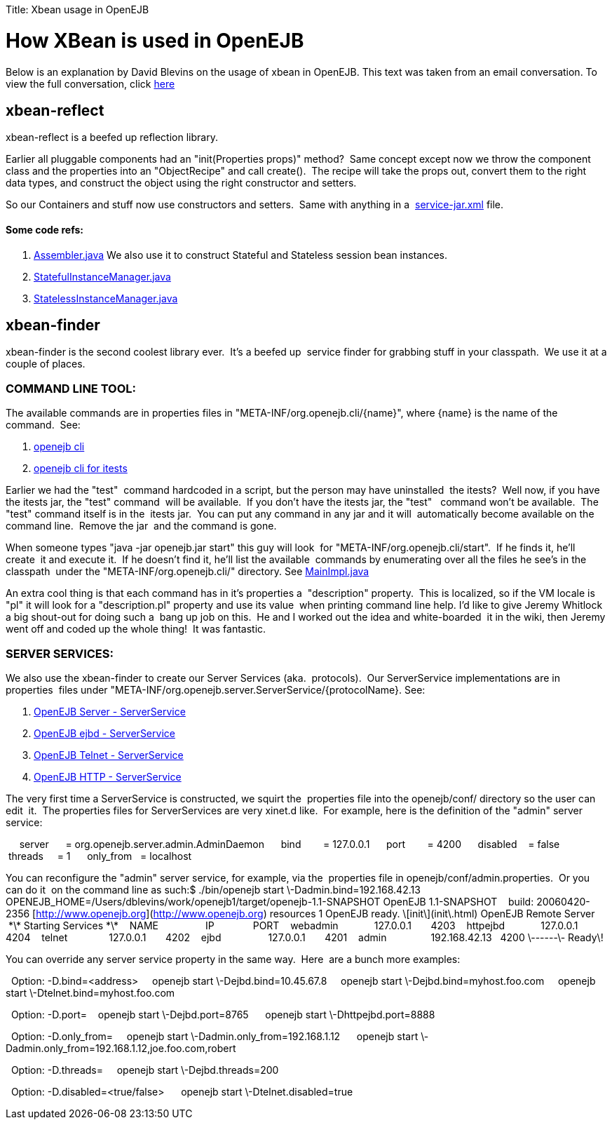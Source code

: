 :doctype: book

Title: Xbean usage in OpenEJB +++<a name="XbeanusageinOpenEJB-HowXBeanisusedinOpenEJB">++++++</a>+++

= How XBean is used in OpenEJB

Below is an explanation by David Blevins on the usage of xbean in OpenEJB.
This text was taken from an email conversation.
To view the full conversation, click&nbsp;http://www.nabble.com/How-is-XBean-used-in-OpenEJB-3--tf2148639.html#a5959172[here]

+++<a name="XbeanusageinOpenEJB-xbean-reflect">++++++</a>+++

== xbean-reflect

xbean-reflect is a beefed up reflection library.

Earlier all pluggable components had an "init(Properties props)" method?
&nbsp;Same concept except now we throw the component class and the properties into an "ObjectRecipe" and call create().
&nbsp;The recipe will take the props out, convert them to the right data types,  and construct the object using the right constructor and setters.

So our Containers and stuff now use constructors and setters.
&nbsp;Same with anything in a &nbsp;http://svn.apache.org/viewvc/tomee/tomee/trunk/container/openejb-core/src/main/resources/META-INF/org.apache.openejb/service-jar.xml?view=markup[service-jar.xml]  file.

+++<a name="XbeanusageinOpenEJB-Somecoderefs:">++++++</a>+++

[discrete]
==== Some code refs:

. http://svn.apache.org/viewvc/tomee/tomee/trunk/container/openejb-core/src/main/java/org/apache/openejb/assembler/classic/Assembler.java?revision=546308&view=markup[Assembler.java] We also use it to construct Stateful and Stateless session bean instances.
. http://svn.apache.org/viewvc/tomee/tomee/trunk/container/openejb-core/src/main/java/org/apache/openejb/core/stateful/StatefulInstanceManager.java?revision=546308&view=markup[StatefulInstanceManager.java]
. http://svn.apache.org/viewvc/tomee/tomee/trunk/container/openejb-core/src/main/java/org/apache/openejb/core/stateless/StatelessInstanceManager.java?revision=546308&view=markup[StatelessInstanceManager.java]

+++<a name="XbeanusageinOpenEJB-xbean-finder">++++++</a>+++

== xbean-finder

xbean-finder is the second coolest library ever.
&nbsp;It's a beefed up&nbsp;
service finder for grabbing stuff in your classpath.
&nbsp;We use it at a couple of places.

+++<a name="XbeanusageinOpenEJB-COMMANDLINETOOL:">++++++</a>+++

=== COMMAND LINE TOOL:

The available commands are in properties files in "META-INF/org.openejb.cli/\{name}", where \{name} is the name of the command.
&nbsp;See:

. http://svn.apache.org/viewvc/tomee/tomee/trunk/container/openejb-core/src/main/resources/META-INF/org.apache.openejb.cli/[openejb cli]
. http://svn.apache.org/viewvc/tomee/tomee/trunk/itests/openejb-itests-client/src/main/resources/META-INF/org.openejb.cli/[openejb cli for itests]

Earlier we had the "test"&nbsp;
command hardcoded in a script, but the person may have uninstalled&nbsp;
the itests?
&nbsp;Well now, if you have the itests jar, the "test" command&nbsp;
will be available.
&nbsp;If you don't have the itests jar, the "test" &nbsp;
command won't be available.
&nbsp;The "test" command itself is in the&nbsp;
itests jar.
&nbsp;You can put any command in any jar and it will&nbsp;
automatically become available on the command line.
&nbsp;Remove the jar&nbsp;
and the command is gone.

When someone types "java -jar openejb.jar start" this guy will look&nbsp;
for "META-INF/org.openejb.cli/start".
&nbsp;If he finds it, he'll create&nbsp;
it and execute it.
&nbsp;If he doesn't find it, he'll list the available&nbsp;
commands by enumerating over all the files he see's in the classpath&nbsp;
under the "META-INF/org.openejb.cli/" directory.
See http://svn.apache.org/viewvc/tomee/tomee/trunk/container/openejb-core/src/main/java/org/apache/openejb/cli/MainImpl.java?revision=546308&view=markup[MainImpl.java]

An extra cool thing is that each command has in it's properties a&nbsp;
"description" property.
&nbsp;This is localized, so if the VM locale is&nbsp;
"pl" it will look for a "description.pl" property and use its value&nbsp;
when printing command line help.
I'd like to give Jeremy Whitlock a big shout-out for doing such a&nbsp;
bang up job on this.
&nbsp;He and I worked out the idea and white-boarded&nbsp;
it in the wiki, then Jeremy went off and coded up the whole thing!&nbsp;
It was fantastic.

+++<a name="XbeanusageinOpenEJB-SERVERSERVICES:">++++++</a>+++

=== SERVER SERVICES:

We also use the xbean-finder to create our Server Services (aka.&nbsp;
protocols).
&nbsp;Our ServerService implementations are in properties&nbsp;
files under "META-INF/org.openejb.server.ServerService/\{protocolName}.
See:

. http://svn.apache.org/viewvc/tomee/tomee/trunk/server/openejb-server/src/main/resources/META-INF/org.apache.openejb.server.ServerService/[OpenEJB Server - ServerService]
. http://svn.apache.org/viewvc/tomee/tomee/trunk/server/openejb-ejbd/src/main/resources/META-INF/org.apache.openejb.server.ServerService/[OpenEJB ejbd - ServerService]
. http://svn.apache.org/viewvc/tomee/tomee/trunk/server/openejb-telnet/src/main/resources/META-INF/org.apache.openejb.server.ServerService/[OpenEJB Telnet - ServerService]
. http://svn.apache.org/viewvc/tomee/tomee/trunk/server/openejb-http/src/main/resources/META-INF/org.apache.openejb.server.ServerService/[OpenEJB HTTP - ServerService]

The very first time a ServerService is constructed, we squirt the&nbsp;
properties file into the openejb/conf/ directory so the user can edit&nbsp;
it.
&nbsp;The properties files for ServerServices are very xinet.d like.&nbsp;
For example, here is the definition of the "admin" server service:

&nbsp;
&nbsp;
&nbsp;server &nbsp;
&nbsp;
&nbsp;= org.openejb.server.admin.AdminDaemon &nbsp;
&nbsp;
&nbsp;bind &nbsp;
&nbsp;
&nbsp;
&nbsp;= 127.0.0.1 &nbsp;
&nbsp;
&nbsp;port &nbsp;
&nbsp;
&nbsp;
&nbsp;= 4200 &nbsp;
&nbsp;
&nbsp;disabled &nbsp;
&nbsp;= false &nbsp;
&nbsp;
&nbsp;threads &nbsp;
&nbsp;
= 1 &nbsp;
&nbsp;
&nbsp;only_from &nbsp;
= localhost

You can reconfigure the "admin" server service, for example, via the&nbsp;
properties file in openejb/conf/admin.properties.
&nbsp;Or you can do it&nbsp;
on the command line as such:+++<in-a-shell>+++$ ./bin/openejb start \-Dadmin.bind=192.168.42.13 OPENEJB_HOME=/Users/dblevins/work/openejb1/target/openejb-1.1-SNAPSHOT OpenEJB 1.1-SNAPSHOT &nbsp; &nbsp;build: 20060420-2356 [http://www.openejb.org](http://www.openejb.org) resources 1 OpenEJB ready. \[init\](init\.html) OpenEJB Remote Server &nbsp; &nbsp;*\* Starting Services \*\* &nbsp; &nbsp;NAME &nbsp; &nbsp; &nbsp; &nbsp; &nbsp; &nbsp; &nbsp; &nbsp; IP &nbsp; &nbsp; &nbsp; &nbsp; &nbsp; &nbsp; &nbsp;PORT &nbsp; &nbsp;webadmin &nbsp; &nbsp; &nbsp; &nbsp; &nbsp; &nbsp; 127.0.0.1 &nbsp; &nbsp; &nbsp; 4203 &nbsp; &nbsp;httpejbd &nbsp; &nbsp; &nbsp; &nbsp; &nbsp; &nbsp; 127.0.0.1 &nbsp; &nbsp; &nbsp; 4204 &nbsp; &nbsp;telnet &nbsp; &nbsp; &nbsp; &nbsp; &nbsp; &nbsp; &nbsp; 127.0.0.1 &nbsp; &nbsp; &nbsp; 4202 &nbsp; &nbsp;ejbd &nbsp; &nbsp; &nbsp; &nbsp; &nbsp; &nbsp; &nbsp; &nbsp; 127.0.0.1 &nbsp; &nbsp; &nbsp; 4201 &nbsp; &nbsp;admin &nbsp; &nbsp; &nbsp; &nbsp; &nbsp; &nbsp; &nbsp; &nbsp;192.168.42.13 &nbsp; 4200 \------\- Ready\!+++</in-a-shell>+++

You can override any server service property in the same way.
&nbsp;Here&nbsp;
are a bunch more examples:

&nbsp;
Option: -D+++<service>+++.bind=<address> &nbsp;
&nbsp;
openejb start \-Dejbd.bind=10.45.67.8 &nbsp;
&nbsp;
openejb start \-Dejbd.bind=myhost.foo.com &nbsp;
&nbsp;
openejb start \-Dtelnet.bind=myhost.foo.com+++</service>+++

&nbsp;
Option: -D+++<service>+++.port=+++<port>+++&nbsp;
&nbsp;
openejb start \-Dejbd.port=8765 &nbsp;
&nbsp;
&nbsp;openejb start \-Dhttpejbd.port=8888+++</port>++++++</service>+++

&nbsp;
Option: -D+++<service>+++.only_from=+++<addresses>+++&nbsp;
&nbsp;
&nbsp;openejb start \-Dadmin.only_from=192.168.1.12 &nbsp;
&nbsp;
&nbsp;openejb start \-Dadmin.only_from=192.168.1.12,joe.foo.com,robert+++</addresses>++++++</service>+++

&nbsp;
Option: -D+++<service>+++.threads=+++<max>+++&nbsp;
&nbsp;
&nbsp;openejb start \-Dejbd.threads=200+++</max>++++++</service>+++

&nbsp;
Option: -D+++<service>+++.disabled=<true/false> &nbsp;
&nbsp;
&nbsp;openejb start \-Dtelnet.disabled=true+++</service>+++
